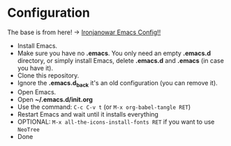 * Configuration

The base is from here! -> [[https://github.com/Ironjanowar/.emacs.d][Ironjanowar Emacs Config!!]]

- Install Emacs.
- Make sure you have no *.emacs*. You only need an empty *.emacs.d*
  directory, or simply install Emacs, delete *.emacs.d* and *.emacs*
  (in case you have it).
- Clone this repository.
- Ignore the *.emacs.d_back* it's an old configuration (you can remove it).
- Open Emacs.
- Open *~/.emacs.d/init.org*
- Use the command: ~C-c C-v t~ (or ~M-x org-babel-tangle RET~)
- Restart Emacs and wait until it installs everything
- OPTIONAL: ~M-x all-the-icons-install-fonts RET~ if you want to use ~NeoTree~
- Done


[[./images/scala_and_neotree.png]]
